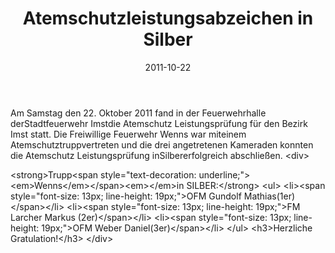 #+TITLE: Atemschutzleistungsabzeichen in Silber
#+DATE: 2011-10-22
#+FACEBOOK_URL: 

Am Samstag den 22. Oktober 2011 fand in der Feuerwehrhalle derStadtfeuerwehr Imstdie Atemschutz Leistungsprüfung für den Bezirk Imst statt. Die Freiwillige Feuerwehr Wenns war miteinem Atemschutztruppvertreten und die drei angetretenen Kameraden konnten die Atemschutz Leistungsprüfung inSilbererfolgreich abschließen.
<div>

<strong>Trupp<span style="text-decoration: underline;"><em>Wenns</em></span><em></em>in SILBER:</strong>
<ul>
<li><span style="font-size: 13px; line-height: 19px;">OFM Gundolf Mathias(1er)</span></li>
<li><span style="font-size: 13px; line-height: 19px;">FM Larcher Markus (2er)</span></li>
<li><span style="font-size: 13px; line-height: 19px;">OFM Weber Daniel(3er)</span></li>
</ul>
<h3>Herzliche Gratulation!</h3>
</div>
